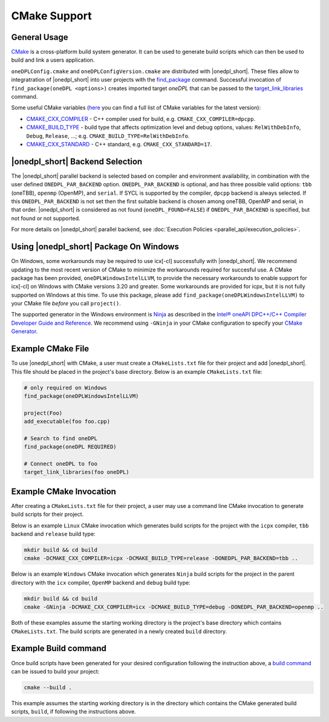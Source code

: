 CMake Support
#############

General Usage
=============
`CMake <https://cmake.org/cmake/help/latest/index.html>`_ is a cross-platform build system generator.  It can be used to generate build scripts which can then be used to build and link a users application.

``oneDPLConfig.cmake`` and ``oneDPLConfigVersion.cmake`` are distributed with |onedpl_short|.  These files allow to integratration of |onedpl_short| into user projects with the `find_package <https://cmake.org/cmake/help/latest/command/find_package.html>`_ command. Successful invocation of ``find_package(oneDPL <options>)`` creates imported target `oneDPL` that can be passed to the `target_link_libraries <https://cmake.org/cmake/help/latest/command/target_link_libraries.html>`_ command.

Some useful CMake variables (`here <https://cmake.org/cmake/help/latest/manual/cmake-variables.7.html>`_ you can find a full list of CMake variables for the latest version):

- `CMAKE_CXX_COMPILER <https://cmake.org/cmake/help/latest/variable/CMAKE_LANG_COMPILER.html>`_ - C++ compiler used for build, e.g. ``CMAKE_CXX_COMPILER=dpcpp``.
- `CMAKE_BUILD_TYPE <https://cmake.org/cmake/help/latest/variable/CMAKE_BUILD_TYPE.html>`_ - build type that affects optimization level and debug options, values: ``RelWithDebInfo``, ``Debug``, ``Release``, ...; e.g. ``CMAKE_BUILD_TYPE=RelWithDebInfo``.
- `CMAKE_CXX_STANDARD <https://cmake.org/cmake/help/latest/variable/CMAKE_CXX_STANDARD.html>`_ - C++ standard, e.g. ``CMAKE_CXX_STANDARD=17``.

|onedpl_short| Backend Selection
==============

The |onedpl_short| parallel backend is selected based on compiler and environment availability, in combination with the user defined ``ONEDPL_PAR_BACKEND`` option. ``ONEDPL_PAR_BACKEND`` is optional, and has three possible valid options: ``tbb`` (oneTBB), ``openmp`` (OpenMP), and ``serial``.  If SYCL is supported by the compiler, ``dpcpp`` backend is always selected.  If this ``ONEDPL_PAR_BACKEND`` is not set then the first suitable backend is chosen among oneTBB, OpenMP and serial, in that order.  |onedpl_short| is considered as not found (``oneDPL_FOUND=FALSE``) if ``ONEDPL_PAR_BACKEND`` is specified, but not found or not supported.

For more details on |onedpl_short| parallel backend, see :doc:`Execution Policies <parallel_api/execution_policies>`.

Using |onedpl_short| Package On Windows
===============================
On Windows, some workarounds may be required to use icx[-cl] successfully with |onedpl_short|.  We recommend updating to the most recent version of CMake to minimize the workarounds required for succesful use.  A CMake package has been provided, ``oneDPLWindowsIntelLLVM``, to provide the necessary workarounds to enable support for icx[-cl] on Windows with CMake versions 3.20 and greater.  Some workarounds are provided for icpx, but it is not fully supported on Windows at this time.  To use this package, please add ``find_package(oneDPLWindowsIntelLLVM)`` to your CMake file *before* you call ``project()``.

The supported generator in the Windows environment is `Ninja <https://ninja-build.org/>`_ as described in the `Intel® oneAPI DPC++/C++ Compiler Developer Guide and Reference <https://www.intel.com/content/www/us/en/docs/dpcpp-cpp-compiler/developer-guide-reference/current/use-cmake-with-the-compiler.html>`_.  We recommend using ``-GNinja`` in your CMake configuration to specify your `CMake Generator <https://cmake.org/cmake/help/latest/manual/cmake-generators.7.html#ninja-generators>`_.

Example CMake File
==================
To use |onedpl_short| with CMake, a user must create a ``CMakeLists.txt`` file for their project and add |onedpl_short|.  This file should be placed in the project's base directory.  Below is an example ``CMakeLists.txt`` file:

.. code:: cpp

  # only required on Windows
  find_package(oneDPLWindowsIntelLLVM)
  
  project(Foo)
  add_executable(foo foo.cpp)
  
  # Search to find oneDPL
  find_package(oneDPL REQUIRED)
  
  # Connect oneDPL to foo
  target_link_libraries(foo oneDPL)

Example CMake Invocation
========================
After creating a ``CMakeLists.txt`` file for their project, a user may use a command line CMake invocation to generate build scripts for their project.

Below is an example ``Linux`` CMake invocation which generates build scripts for the project with the ``icpx`` compiler, ``tbb`` backend and ``release`` build type:

.. code:: cpp

  mkdir build && cd build
  cmake -DCMAKE_CXX_COMPILER=icpx -DCMAKE_BUILD_TYPE=release -DONEDPL_PAR_BACKEND=tbb ..

Below is an example ``Windows`` CMake invocation which generates ``Ninja`` build scripts for the project in the parent directory with the ``icx`` compiler, ``OpenMP`` backend and ``debug`` build type:

.. code:: cpp

  mkdir build && cd build
  cmake -GNinja -DCMAKE_CXX_COMPILER=icx -DCMAKE_BUILD_TYPE=debug -DONEDPL_PAR_BACKEND=openmp ..

Both of these examples assume the starting working directory is the project's base directory which contains ``CMakeLists.txt``.  The build scripts are generated in a newly created ``build`` directory.


Example Build command
=====================
Once build scripts have been generated for your desired configuration following the instruction above, a `build command <https://cmake.org/cmake/help/latest/manual/cmake.1.html#build-a-project>`_ can be issued to build your project:

.. code:: cpp

  cmake --build .

This example assumes the starting working directory is in the directory which contains the CMake generated build scripts, ``build``, if following the instructions above.


